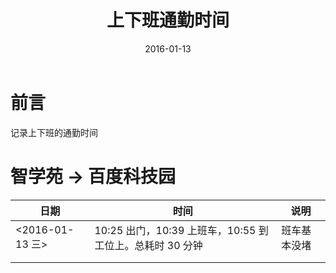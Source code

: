 #+TITLE: 上下班通勤时间
#+DATE: 2016-01-13
#+KEYWORDS: 百度, 交通

* 前言
记录上下班的通勤时间

* 智学苑 -> 百度科技园
| 日期            | 时间                                                     | 说明         |
|-----------------+----------------------------------------------------------+--------------|
| <2016-01-13 三> | 10:25 出门，10:39 上班车，10:55 到工位上。总耗时 30 分钟 | 班车基本没堵 |
|                 |                                                          |              |
|                 |                                                          |              |

